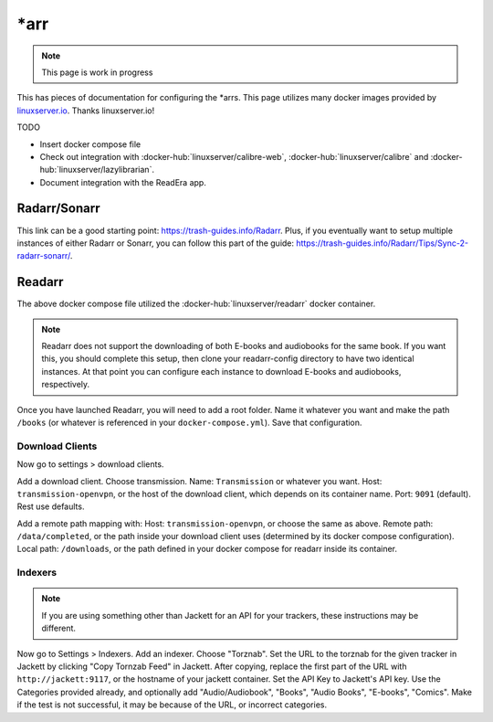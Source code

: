 \*arr
=====

.. note::

  This page is work in progress

This has pieces of documentation for configuring the \*arrs.
This page utilizes many docker images provided by `linuxserver.io <https://www.linuxserver.io/>`_. Thanks linuxserver.io!

TODO

* Insert docker compose file
* Check out integration with :docker-hub:`linuxserver/calibre-web`, :docker-hub:`linuxserver/calibre` and :docker-hub:`linuxserver/lazylibrarian`.
* Document integration with the ReadEra app.

Radarr/Sonarr
---------------

This link can be a good starting point: https://trash-guides.info/Radarr.
Plus, if you eventually want to setup multiple instances of either Radarr or Sonarr, you can follow this part of the guide: https://trash-guides.info/Radarr/Tips/Sync-2-radarr-sonarr/.


Readarr
--------

The above docker compose file utilized the :docker-hub:`linuxserver/readarr` docker container.

.. note::

  Readarr does not support the downloading of both E-books and audiobooks for the same book.
  If you want this, you should complete this setup, then clone your readarr-config directory to have two identical instances.
  At that point you can configure each instance to download E-books and audiobooks, respectively.

Once you have launched Readarr, you will need to add a root folder.
Name it whatever you want and make the path ``/books`` (or whatever is referenced in your ``docker-compose.yml``).
Save that configuration. 

Download Clients
^^^^^^^^^^^^^^^^^

Now go to settings > download clients. 

Add a download client. Choose transmission.
Name: ``Transmission`` or whatever you want.
Host: ``transmission-openvpn``, or the host of the download client, which depends on its container name.
Port: ``9091`` (default). Rest use defaults.

Add a remote path mapping with: Host: ``transmission-openvpn``, or choose the same as above.
Remote path: ``/data/completed``, or the path inside your download client uses (determined by its docker compose configuration).
Local path: ``/downloads``, or the path defined in your docker compose for readarr inside its container.

Indexers
^^^^^^^^^

.. note::

  If you are using something other than Jackett for an API for your trackers, these instructions may be different.

Now go to Settings > Indexers. Add an indexer. Choose "Torznab".
Set the URL to the torznab for the given tracker in Jackett by clicking "Copy Tornzab Feed" in Jackett. 
After copying, replace the first part of the URL with ``http://jackett:9117``, or the hostname of your jackett container.
Set the API Key to Jackett's API key.
Use the Categories provided already, and optionally add "Audio/Audiobook", "Books", "Audio Books", "E-books", "Comics".
Make if the test is not successful, it may be because of the URL, or incorrect categories.


